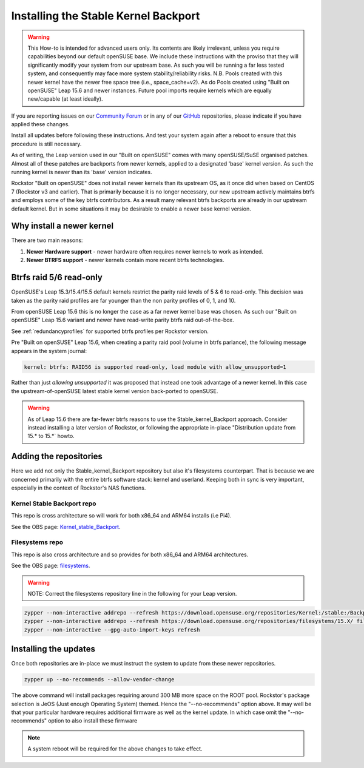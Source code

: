 .. _stable_kernel_backport:

Installing the Stable Kernel Backport
=====================================

.. warning::

    This How-to is intended for advanced users only.
    Its contents are likely irrelevant, unless you require capabilities beyond our default openSUSE base.
    We include these instructions with the proviso that they will significantly modify your system from our upstream base.
    As such you will be running a far less tested system, and consequently may face more system stability/reliability risks.
    N.B. Pools created with this newer kernel have the newer free space tree (i.e., space_cache=v2).
    As do Pools created using "Built on openSUSE" Leap 15.6 and newer instances.
    Future pool imports require kernels which are equally new/capable (at least ideally).

If you are reporting issues on our `Community Forum <https://forum.rockstor.com/>`_
or in any of our `GitHub <https://github.com/rockstor>`_ repositories,
please indicate if you have applied these changes.

Install all updates before following these instructions.
And test your system again after a reboot to ensure that this procedure is still necessary.

As of writing, the Leap version used in our "Built on openSUSE" comes with many openSUSE/SuSE organised patches.
Almost all of these patches are backports from newer kernels,
applied to a designated 'base' kernel version.
As such the running kernel is newer than its 'base' version indicates.

Rockstor "Built on openSUSE" does not install newer kernels than its upstream OS,
as it once did when based on CentOS 7 (Rockstor v3 and earlier).
That is primarily because it is no longer necessary,
our new upstream actively maintains btrfs and employs some of the key btrfs contributors.
As a result many relevant btrfs backports are already in our upstream default kernel.
But in some situations it may be desirable to enable a newer base kernel version.

.. _why_newer_kernel:

Why install a newer kernel
--------------------------

There are two main reasons:

1. **Newer Hardware support** - newer hardware often requires newer kernels to work as intended.
2. **Newer BTRFS support** - newer kernels contain more recent btrfs technologies.

.. _parity_raid_readonly:

Btrfs raid 5/6 read-only
------------------------

OpenSUSE's Leap 15.3/15.4/15.5 default kernels restrict the parity raid levels of 5 & 6 to read-only.
This decision was taken as the parity raid profiles are far younger than the non parity profiles of 0, 1, and 10.

From openSUSE Leap 15.6 this is no longer the case as a far newer kernel base was chosen.
As such our "Built on openSUSE" Leap 15.6 variant and newer have read-write parity btrfs raid out-of-the-box.

See :ref:`redundancyprofiles` for supported btrfs profiles per Rockstor version.

Pre "Built on openSUSE" Leap 15.6,
when creating a parity raid pool (volume in btrfs parlance), the following message appears in the system journal:

.. code-block:: console

    kernel: btrfs: RAID56 is supported read-only, load module with allow_unsupported=1

Rather than just *allowing unsupported* it was proposed that instead one took advantage of a newer kernel.
In this case the upstream-of-openSUSE latest stable kernel version back-ported to openSUSE.

.. warning::

    As of Leap 15.6 there are far-fewer btrfs reasons to use the Stable_kernel_Backport approach.
    Consider instead installing a later version of Rockstor,
    or following the appropriate in-place "Distribution update from 15.* to 15.*` howto.

.. _newer_kernel_repos:

Adding the repositories
-----------------------

Here we add not only the Stable_kernel_Backport repository but also it's filesystems counterpart.
That is because we are concerned primarily with the entire btrfs software stack: kernel and userland.
Keeping both in sync is very important, especially in the context of Rockstor's NAS functions.

.. _kernel_stable_repo:

Kernel Stable Backport repo
^^^^^^^^^^^^^^^^^^^^^^^^^^^

This repo is cross architecture so will work for both x86_64 and ARM64 installs (i.e Pi4).

See the OBS page: `Kernel_stable_Backport <https://build.opensuse.org/project/show/Kernel:stable:Backport>`_.

.. _filesystems_repo:

Filesystems repo
^^^^^^^^^^^^^^^^

This repo is also cross architecture and so provides for both x86_64 and ARM64 architectures.

See the OBS page: `filesystems <https://build.opensuse.org/project/show/filesystems>`_.

.. warning::

    NOTE: Correct the filesystems repository line in the following for your Leap version.

.. code-block:: text

    zypper --non-interactive addrepo --refresh https://download.opensuse.org/repositories/Kernel:/stable:/Backport/standard/ Kernel_stable_Backport
    zypper --non-interactive addrepo --refresh https://download.opensuse.org/repositories/filesystems/15.X/ filesystems
    zypper --non-interactive --gpg-auto-import-keys refresh

.. _newer_kernel_install:

Installing the updates
----------------------

Once both repositories are in-place we must instruct the system to update from these newer repositories.

.. code-block:: console

    zypper up --no-recommends --allow-vendor-change

The above command will install packages requiring around 300 MB more space on the ROOT pool.
Rockstor's package selection is JeOS (Just enough Operating System) themed.
Hence the "--no-recommends" option above.
It may well be that your particular hardware requires additional firmware as well as the kernel update.
In which case omit the "--no-recommends" option to also install these firmware

.. note::

    A system reboot will be required for the above changes to take effect.
